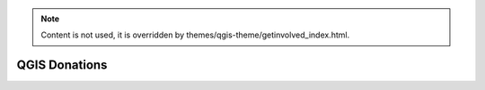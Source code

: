 .. _QGIS-donations:

.. note::

    Content is not used, it is overridden by themes/qgis-theme/getinvolved_index.html.

==============
QGIS Donations
==============
